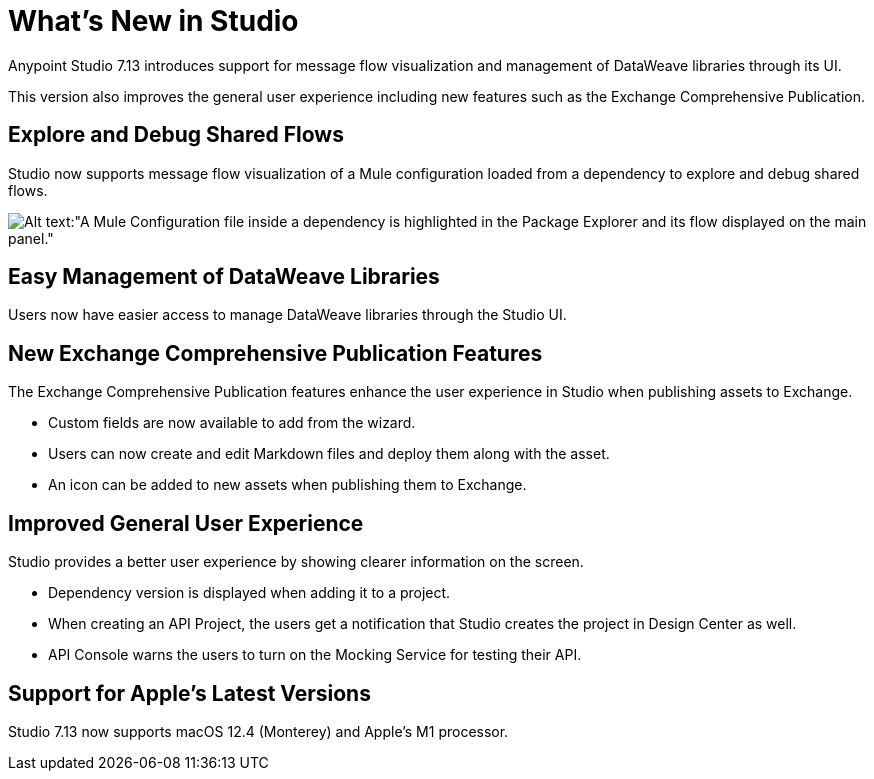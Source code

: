 = What’s New in Studio

Anypoint Studio 7.13 introduces support for message flow visualization and management of DataWeave libraries through its UI.

This version also improves the general user experience including new features such as the Exchange Comprehensive Publication.

== Explore and Debug Shared Flows

Studio now supports message flow visualization of a Mule configuration loaded from a dependency to explore and debug shared flows.

image::explore-and-debug-shared-flows.png[Alt text:"A Mule Configuration file inside a dependency is highlighted in the Package Explorer and its flow displayed on the main panel."]

== Easy Management of DataWeave Libraries

Users now have easier access to manage DataWeave libraries through the Studio UI.

== New Exchange Comprehensive Publication Features

The Exchange Comprehensive Publication features enhance the user experience in Studio when publishing assets to Exchange.

* Custom fields are now available to add from the wizard.
* Users can now create and edit Markdown files and deploy them along with the asset.
* An icon can be added to new assets when publishing them to Exchange.

== Improved General User Experience

Studio provides a better user experience by showing clearer information on the screen.

* Dependency version is displayed when adding it to a project.
* When creating an API Project, the users get a notification that Studio creates the project in Design Center as well.
* API Console warns the users to turn on the Mocking Service for testing their API.

== Support for Apple's Latest Versions

Studio 7.13 now supports macOS 12.4 (Monterey) and Apple’s M1 processor.
